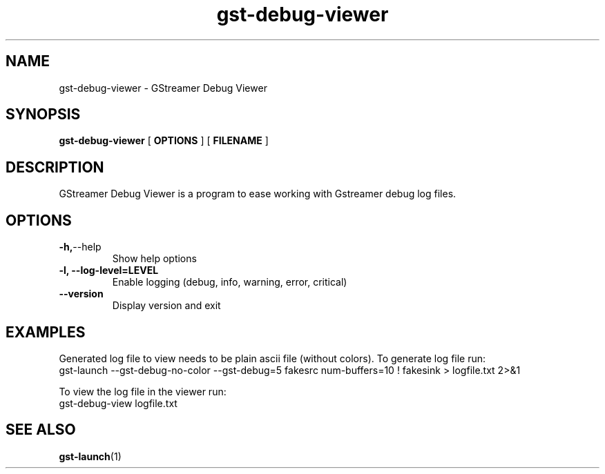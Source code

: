 .TH gst-debug-viewer 1 2011-09-11
.SH NAME
gst-debug-viewer \- GStreamer Debug Viewer
.SH SYNOPSIS
.PP
.B gst-debug-viewer
[
.B OPTIONS
]
[
.B FILENAME
]

.SH DESCRIPTION
.\" Putting a newline after each sentence can generate better output.
GStreamer Debug Viewer is a program to ease working with Gstreamer debug log files.
.SH OPTIONS
.TP
.BR -h, --help
Show help options
.TP
.B \-l, --log-level=LEVEL
Enable logging (debug, info, warning, error, critical)
.TP
.B \-\-version
Display version and exit
.SH EXAMPLES
Generated log file to view needs to be plain ascii file (without colors).
To generate log file run:
.B
    gst\-launch \-\-gst-debug-no-color \-\-gst\-debug=5 fakesrc num-buffers=10 ! fakesink > logfile.txt 2>&1

To view the log file in the viewer run:
.B
    gst-debug-view logfile.txt
.SH "SEE ALSO"
.BR gst-launch (1)
